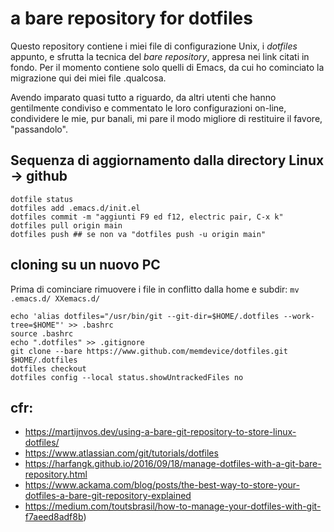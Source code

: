 * a bare repository for dotfiles

Questo repository contiene i miei file di configurazione Unix, i /dotfiles/ appunto, e sfrutta la tecnica del /bare repository/, appresa nei link citati in fondo. Per il momento contiene solo quelli di Emacs, da cui ho cominciato la migrazione qui dei miei file .qualcosa. 

Avendo imparato quasi tutto a riguardo, da altri utenti che hanno gentilmente condiviso e commentato le loro configurazioni on-line, condividere le mie, pur banali, mi pare il modo migliore di restituire il favore, "passandolo".

** Sequenza di aggiornamento dalla directory Linux -> github

#+BEGIN_SRC
dotfile status 
dotfiles add .emacs.d/init.el 
dotfiles commit -m "aggiunti F9 ed f12, electric pair, C-x k" 
dotfiles pull origin main 
dotfiles push ## se non va "dotfiles push -u origin main" 
#+END_SRC

** cloning su un nuovo PC

Prima di cominciare rimuovere i file in conflitto dalla home e subdir: 
=mv .emacs.d/ XXemacs.d/=

#+BEGIN_SRC
echo 'alias dotfiles="/usr/bin/git --git-dir=$HOME/.dotfiles --work-tree=$HOME"' >> .bashrc
source .bashrc
echo ".dotfiles" >> .gitignore
git clone --bare https://www.github.com/memdevice/dotfiles.git $HOME/.dotfiles
dotfiles checkout
dotfiles config --local status.showUntrackedFiles no
#+END_SRC

** cfr:

- https://martijnvos.dev/using-a-bare-git-repository-to-store-linux-dotfiles/
- https://www.atlassian.com/git/tutorials/dotfiles
- https://harfangk.github.io/2016/09/18/manage-dotfiles-with-a-git-bare-repository.html
- https://www.ackama.com/blog/posts/the-best-way-to-store-your-dotfiles-a-bare-git-repository-explained
- https://medium.com/toutsbrasil/how-to-manage-your-dotfiles-with-git-f7aeed8adf8b)
